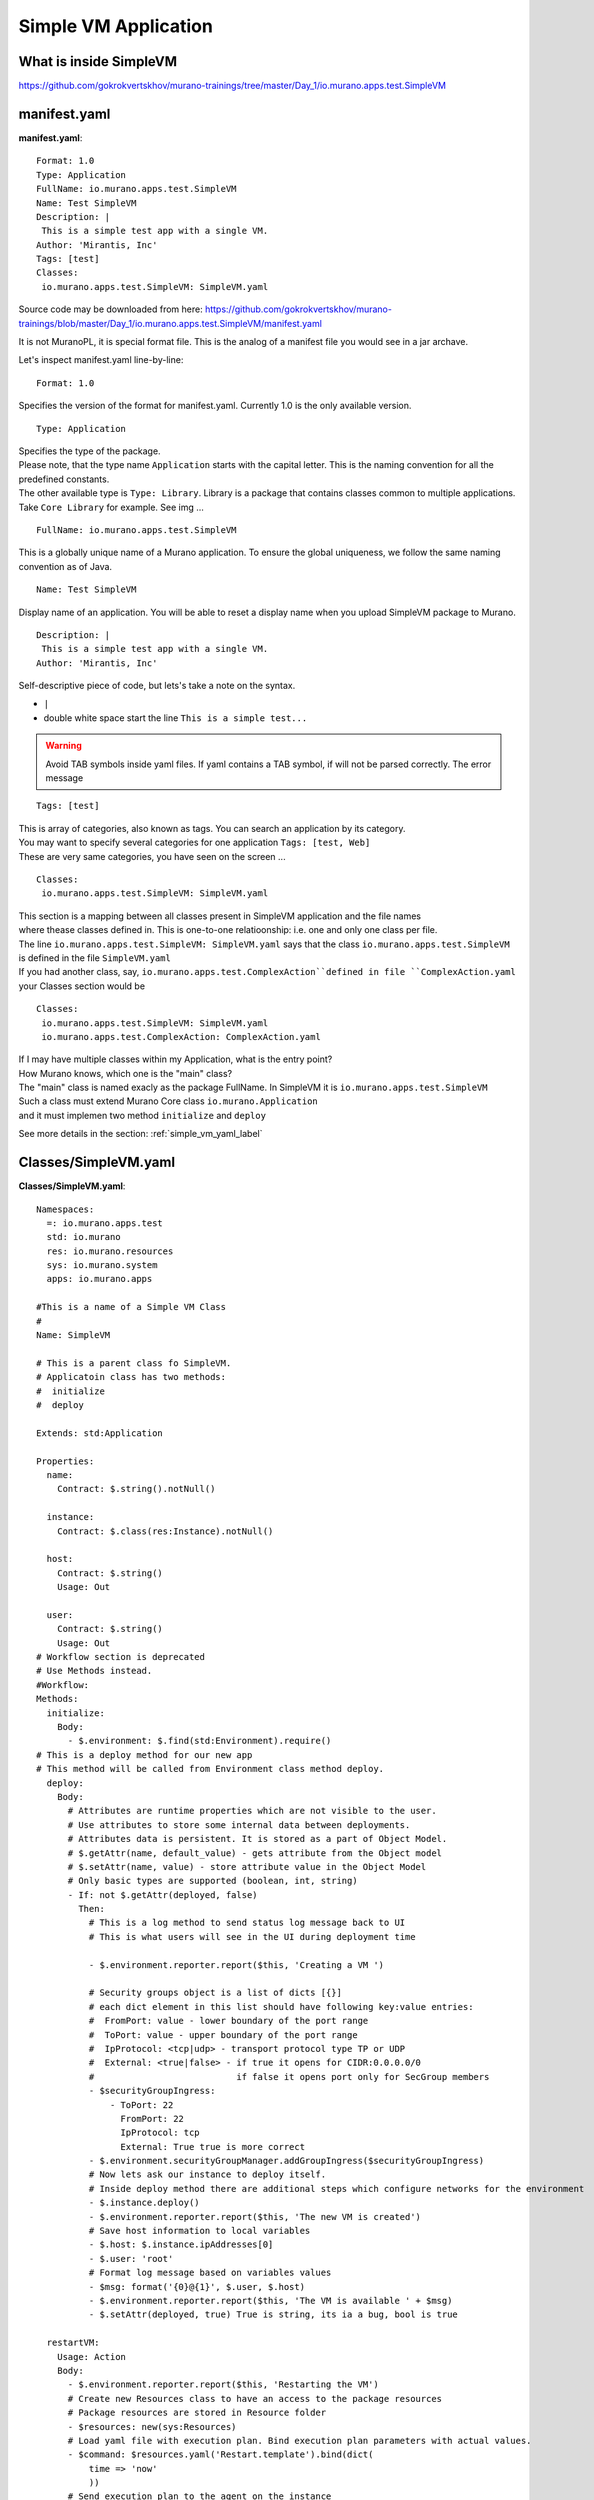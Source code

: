 .. _simple_vm_application_label:

Simple VM Application
---------------------

What is inside SimpleVM
~~~~~~~~~~~~~~~~~~~~~~~

.. todo:: create the section
   
https://github.com/gokrokvertskhov/murano-trainings/tree/master/Day_1/io.murano.apps.test.SimpleVM

manifest.yaml
~~~~~~~~~~~~~

**manifest.yaml**::

   Format: 1.0
   Type: Application
   FullName: io.murano.apps.test.SimpleVM
   Name: Test SimpleVM
   Description: |  
    This is a simple test app with a single VM.
   Author: 'Mirantis, Inc'
   Tags: [test]
   Classes:
    io.murano.apps.test.SimpleVM: SimpleVM.yaml

Source code may be downloaded from here: 
https://github.com/gokrokvertskhov/murano-trainings/blob/master/Day_1/io.murano.apps.test.SimpleVM/manifest.yaml

It is not MuranoPL, it is special format file. This is the analog of a manifest file you would see in a jar archave.

Let's inspect manifest.yaml line-by-line:

::

   Format: 1.0

Specifies the version of the format for manifest.yaml. Currently 1.0 is the only available version.


::

   Type: Application
   
| Specifies the type of the package.
| Please note, that the type name ``Application`` starts with the capital letter. This is the naming convention for all the predefined constants.
| The other available type is ``Type: Library``. Library is a package that contains classes common to multiple applications. 
| Take ``Core Library`` for example. See img ... 
.. todo:: add ref to the image

::
 
   FullName: io.murano.apps.test.SimpleVM
   
This is a globally unique name of a Murano application.   To ensure the global uniqueness, we follow the same naming convention as of Java.

::

   Name: Test SimpleVM
   
Display name of an application. You will be able to reset a display name when you upload SimpleVM package to Murano.


::

   Description: |  
    This is a simple test app with a single VM.
   Author: 'Mirantis, Inc'
Self-descriptive piece of code, but lets's take a note on the syntax.

* ``|`` 
* double white space start the line ``This is a simple test...``
.. todo:: add the note on yaml syntax 

.. warning:: Avoid TAB symbols inside yaml files. If yaml contains a TAB symbol, if will not be parsed correctly. The error message 

::

   Tags: [test] 
   
| This is array of categories, also known as tags. You can search an application by its category.
| You may want to specify several categories for one application ``Tags: [test, Web]``
| These are very same categories, you have seen on the screen ...
.. todo:: Add link to the image

::

   Classes:
    io.murano.apps.test.SimpleVM: SimpleVM.yaml
    
| This section is a mapping between all classes present in SimpleVM application and the file names
| where thease classes defined in. This is one-to-one relatioonship: i.e. one and only one class per file.
| The line ``io.murano.apps.test.SimpleVM: SimpleVM.yaml`` says that the class ``io.murano.apps.test.SimpleVM`` 
| is defined in the file ``SimpleVM.yaml``
| If you had another class, say, ``io.murano.apps.test.ComplexAction``defined in file ``ComplexAction.yaml``
| your Classes section would be

::

   Classes:
    io.murano.apps.test.SimpleVM: SimpleVM.yaml
    io.murano.apps.test.ComplexAction: ComplexAction.yaml
    
| If I may have multiple classes within my Application, what is the entry point?
| How Murano knows, which one is the "main" class?
| The "main" class is named exacly as the package FullName. In SimpleVM it is ``io.murano.apps.test.SimpleVM``
| Such a class must extend Murano Core class ``io.murano.Application``
| and it must implemen two method ``initialize`` and ``deploy`` 


See more details in the section:  :ref:`simple_vm_yaml_label` 
 
 
.. _simple_vm_yaml_label:

Classes/SimpleVM.yaml
~~~~~~~~~~~~~~~~~~~~~

**Classes/SimpleVM.yaml**::

   Namespaces:
     =: io.murano.apps.test
     std: io.murano
     res: io.murano.resources
     sys: io.murano.system
     apps: io.murano.apps
   
   #This is a name of a Simple VM Class
   #
   Name: SimpleVM
   
   # This is a parent class fo SimpleVM.
   # Applicatoin class has two methods:
   #  initialize
   #  deploy
   
   Extends: std:Application
   
   Properties: 
     name:
       Contract: $.string().notNull()  
       
     instance:
       Contract: $.class(res:Instance).notNull()
            
     host:
       Contract: $.string()
       Usage: Out
   
     user:
       Contract: $.string()
       Usage: Out
   # Workflow section is deprecated
   # Use Methods instead.
   #Workflow:
   Methods:
     initialize: 
       Body: 
         - $.environment: $.find(std:Environment).require()
   # This is a deploy method for our new app
   # This method will be called from Environment class method deploy.
     deploy:
       Body:
         # Attributes are runtime properties which are not visible to the user.
         # Use attributes to store some internal data between deployments.
         # Attributes data is persistent. It is stored as a part of Object Model.
         # $.getAttr(name, default_value) - gets attribute from the Object model
         # $.setAttr(name, value) - store attribute value in the Object Model
         # Only basic types are supported (boolean, int, string)
         - If: not $.getAttr(deployed, false)
           Then:
             # This is a log method to send status log message back to UI
             # This is what users will see in the UI during deployment time
   
             - $.environment.reporter.report($this, 'Creating a VM ')
   
             # Security groups object is a list of dicts [{}]
             # each dict element in this list should have following key:value entries:
             #  FromPort: value - lower boundary of the port range
             #  ToPort: value - upper boundary of the port range
             #  IpProtocol: <tcp|udp> - transport protocol type TP or UDP
             #  External: <true|false> - if true it opens for CIDR:0.0.0.0/0
             #                           if false it opens port only for SecGroup members
             - $securityGroupIngress:
                 - ToPort: 22
                   FromPort: 22
                   IpProtocol: tcp
                   External: True true is more correct
             - $.environment.securityGroupManager.addGroupIngress($securityGroupIngress)
             # Now lets ask our instance to deploy itself.
             # Inside deploy method there are additional steps which configure networks for the environment
             - $.instance.deploy() 
             - $.environment.reporter.report($this, 'The new VM is created')
             # Save host information to local variables
             - $.host: $.instance.ipAddresses[0]
             - $.user: 'root'
             # Format log message based on variables values
             - $msg: format('{0}@{1}', $.user, $.host)
             - $.environment.reporter.report($this, 'The VM is available ' + $msg)
             - $.setAttr(deployed, true) True is string, its ia a bug, bool is true
   
     restartVM:
       Usage: Action
       Body:
         - $.environment.reporter.report($this, 'Restarting the VM')
         # Create new Resources class to have an access to the package resources
         # Package resources are stored in Resource folder
         - $resources: new(sys:Resources)
         # Load yaml file with execution plan. Bind execution plan parameters with actual values.
         - $command: $resources.yaml('Restart.template').bind(dict(
             time => 'now'
             ))
         # Send execution plan to the agent on the instance
         - $.instance.agent.call($command, $resources)
         - $.environment.reporter.report($this, 'Restart command was sent to VM')
   

Source code may be downloaded from here: 
https://github.com/gokrokvertskhov/murano-trainings/blob/master/Day_1/io.murano.apps.test.SimpleVM/Classes/SimpleVM.yaml

Let's inspect it line-by-line:

::

   Namespaces:
     =: io.murano.apps.test
     std: io.murano
     res: io.murano.resources
     sys: io.murano.system
     apps: io.murano.apps

| Namespaces in Murano are like namespaces in XML.
| Default namespace ``=:`` 

::
   
   Name: SimpleVM 
   
| The name of the current class. Default namespace is ommitted.

::
      
   Extends: std:Application  
   
| This clause specifies, that class ``io.murano.apps.test.SimpleVM`` inherits from  ``io.murano.Application`` 
| MuranoPL allows multiple inheritance. In case if you class inhrerits from several classes, pass them as an array.
| Please note, that this code will cause parsing error ``Extends: [std:Application, base:MyBasicVM]`` bacause in contains ``:``
| Either pass the  fully-qualified class names as ``Extends: [io.murano.Application, io.murano.mybase.MyBasicVM]`` 
| or use ``-`` array syntax::
   
   Extends: 
     - std:Application
     - base:MyBasicVM  
   
| Then goes the section that describes class's properties.
| All properties are "public" - you can reach and read them outside the instance of SimpleVM class.
| There are various types of properties. In this example we have only ``In`` and ``Out`` types of properties.

| Let's take a look at the ``In`` properties: ``name`` and ``instance``. 
| We do not specify their type explicitly, so they gat default type which is ``In``

::
   
   Properties: 
     name:
       Contract: $.string().notNull() 
       
| The sign ``$`` denotes current context. In this case it is the ``name`` property of current instance of SimpleVM class   ??? == $this.name.string().notNull()
| The Contract clause enforces that the ``name`` is a non-empty string.
| This is how it works: 
| When the value of ``name`` propety will be passed to the SimpleVM instance, 
| the function ``string()`` will be called on this value. Every MuanoPL function either returns value, or throws error.
| string() function tryes to convert the value to string. If conversion is successfull, it returns the string value, 
| if not, it throws error.
| If string() returns a value, then notNull() funtion will be called on the string value.
| notNull() function throws error, if value is null, otherwise returns the value itself.

| ``instance`` property is a non-null objects, that represents Virtual VM (==aka instance you see in Murano dashboard)

::   

     instance:
       Contract: $.class(res:Instance).notNull()

| This contract ensures that instance parameter  is an instance of class Instance and that it is not null.       
| The function call ``class(res:Instance)`` attemps to convert ``instance`` to the object of type ``io.murano.resource.Instance``
| The MuranoPL object (i.e the instance of MuranoPL class) is a dictionary  of key-values pairs. Every object has a unique (string) id. 
| Object has a two representaions:
          -- as a dictionary somewhere in the object model
          -- as an id
 
| Object is represented as a dictionary only once  in the object model. The object that includes it is called OWNER.
| Anywhere else in the object model the object is referenced by its ID.
| Thus we have two independent object hierarchies: Inherinace and Owner, plus a graph of references between objects.
| Class has constructor new that creates instances of this class


::
     
     host:
       Contract: $.string()
       Usage: Out
   
     user:
       Contract: $.string()
       Usage: Out

| The properties ``host`` and  ``user`` are ``Out`` properties. The methods of this class will set value to them. 
| Let's take a look at the first of the methods, ``initialize``

::

   Methods:
     initialize:
       Body: 
         - $.environment: $.find(std:Environment).require() 


This is a "constructor" of SimpleVM class. The lifecycleof a SimpleVM object is:

* load object model
* set properties
* validate properties
* execute initialize

| Use this method to initialize private properties of SimpleVM, that are not visible outside the particular instance of SimpleVM class.
| ``$.environment:`` is a declaration of private property
| The values of this property is returned by function .find(). It searches the owner object which type is Environment up in the OWNER hierarchy 
| Here ``$`` means the environment peoperty of current instance.
| It is the same as ``$this.environment`` 

Function ``require()`` verifies if ``find()`` function returns any value. If no value is returned, it throws ``error``. 


::
 
     deploy: 
       Body:
       
| The ``deploy`` method of your 'main' class in an entry point to your application.
| It is inherited from ``murano.io.Application``.
| The ``deploy`` method has no parameters, but MuranoPL methods may take parameters
.. todo:: add reference to the example of a method thattaked parameters

::

         - If: not $.getAttr(deployed, false)
           Then:
           
| The method ``.getAttr(attr_name, default_value)`` is defined in the class ``io.murano.Object``. An attribute is a (key,value) pair, which scope is particular instance of a class. 
| It is not visible to a user.
| Its value persists between deployments, ant it is very convenient to  store the application state in an attribute. 
| In this exaple the application will be deployed only once. Later in the code you will see, that when the deployment is completed, 
| the value of the attribuute ``deployed`` is set to ``true``.
| If you will attempt to repeat the deployment of the SimpleVM application which is already deployed, the execution flow will not enter the ``If: not $.getAttr(deployed, false)`` 
| for the second time
| $.getAttr(name, default_value) - gets attribute from the Object model
| $.setAttr(name, value) - store attribute value in the Object Model
| Only basic types are supported (boolean, int, string)
         
::
   
             - $.environment.reporter.report($this, 'Creating a VM ')

| This is a log method to send status log message back to UI
| This is what users will see in the UI during deployment time 
| The variable ``$this`` holds the reference to the current application being deployed.
| This is how the UI knows, which status is update. 
.. todo:: provide the link to the picture with logs

| Please note, the you will be unable to see any other logs on the UI except for these.
| If error happens, Murano will not propagate error message to the UI.
| That's why it is impotant to generate abundant log messages.


 :: 
   
             # Security groups object is a list of dicts [{}]
             # each dict element in this list should have following key:value entries:
             #  FromPort: value - lower boundary of the port range
             #  ToPort: value - upper boundary of the port range
             #  IpProtocol: <tcp|udp> - transport protocol type TP or UDP
             #  External: <true|false> - if true it opens for CIDR:0.0.0.0/0
             #                           if false it opens port only for SecGroup members
             - $securityGroupIngress:
                 - ToPort: 22
                   FromPort: 22
                   IpProtocol: tcp
                   External: true
             - $.environment.securityGroupManager.addGroupIngress($securityGroupIngress)
             
| It is important to stress, that MuranoPL API has no service (utility) classes. Every class defined in MuranoPL API
| represents some tangible entity.
| MuranoPL approach is to pass a structure, not a service class. 
| In the code sample above,  the method ``addGroupIngress($securityGroupIngress)`` expects array that contains one item, the item type is dictionary.
| This method asks Heat to create a new SecurityGroup. The method returns when Secuity Group is created.

::

             # Now lets ask our instance to deploy itself.
             # Inside deploy method there are additional steps which configure networks for the environment
             - $.instance.deploy()

| The variable ``$.instance`` is type Instance, it is defined here: http://murano.readthedocs.org/en/latest/murano_pl/core_classes.html#class-instance             
| This method asks  Heat to create a a new Virtual Machine and returns whenmachine is created.

::

             - $.environment.reporter.report($this, 'The new VM is created')
             # Save host information to local variables
             - $.host: $.instance.ipAddresses[0]
             - $.user: 'root'

| The code above sets OUT properties: ``host`` and ``user``. Please note the syntax difference between class properties and local variables:
|  ``$.class_property_name`` vs. ``$local_variable_name``: class property has the prefix "."

 ::
 
             # Format log message based on variables values
             - $msg: format('{0}@{1}', $.user, $.host)
             - $.environment.reporter.report($this, 'The VM is available ' + $msg)

| The code sample above is a very useful example of how to log some values to UI

 ::
 
             - $.setAttr(deployed, true) 
            
.. warning:: Beware of **True** and **true**. **True** is string literal, **true** is a boolean literal. ``If true`` evaluates to true, ``If false`` evaluates to false. Both ``If True`` and ``If False`` evaluate to true.



::
   
     restartVM:
       Usage: Action
       Body:
         - $.environment.reporter.report($this, 'Restarting the VM')
         # Create new Resources class to have an access to the package resources
         # Package resources are stored in Resource folder
         - $resources: new(sys:Resources)
         # Load yaml file with execution plan. Bind execution plan parameters with actual values.
         - $command: $resources.yaml('Restart.template').bind(dict(
             time => 'now'
             ))
         # Send execution plan to the agent on the instance
         - $.instance.agent.call($command, $resources)
         - $.environment.reporter.report($this, 'Restart command was sent to VM')
   
.. todo:: describe action method

**Resources/Restart.template**::

   FormatVersion: 2.0.0
   Version: 1.0.0
   Name: Restart VM
   
   Parameters:
     time: $time
   
   
   Body: |
     return restart(args.time).stdout
   
   Scripts:
     restart:
       Type: Application
       Version: 1.0.0
       EntryPoint: restart.sh
       Files: []
       Options:
         captureStdout: true
         captureStderr: true
      
      
Source code: https://github.com/gokrokvertskhov/murano-trainings/blob/master/Day_1/io.murano.apps.test.SimpleVM/Resources/Restart.template

Let's inspect it line-by-line:

.. todo:: add the section

**Resources/scripts/restart.sh**::

   #!/bin/bash
   shutdown -r $1

Source code: https://github.com/gokrokvertskhov/murano-trainings/blob/master/Day_1/io.murano.apps.test.SimpleVM/Resources/scripts/restart.sh

**UI/ui.yaml**::

   Version: 2
   
   Application:
     ?:
       type: io.murano.apps.test.SimpleVM
     name: $.appConfiguration.name
     instance:
       ?:
         type: io.murano.resources.LinuxMuranoInstance
       name: generateHostname($.instanceConfiguration.unitNamingPattern, 1)
       flavor: $.instanceConfiguration.flavor
       image: $.instanceConfiguration.osImage
       assignFloatingIp: $.appConfiguration.assignFloatingIP
       keyname: $.instanceConfiguration.keyPair
   
   Forms:
     - appConfiguration:
         fields:
           - name: name
             type: string
             label: Application Name
             initial: Tomcat
             description: >-
               Enter a desired name for the application. Just A-Z, a-z, 0-9, dash and
               underline are allowed
           - name: assignFloatingIP
             type: boolean
             label: Assign Floating IP
             description: >-
                Select to true to assign floating IP automatically
             initial: false
             required: false
             widgetMedia:
               css: {all: ['muranodashboard/css/checkbox.css']}
     - instanceConfiguration:
         fields:
           - name: title
             type: string
             required: false
             hidden: true
             description: Specify some instance parameters on which the application would be created
           - name: flavor
             type: flavor
             label: Instance flavor
             description: >-
               Select registered in Openstack flavor. Consider that application performance
               depends on this parameter.
             required: false
           - name: osImage
             type: image
             imageType: linux
             label: Instance image
             description: >-
               Select a valid image for the application. Image should already be prepared and
               registered in glance.
           - name: keyPair
             type: keypair
             label: Key Pair
             description: >-
               Select a Key Pair to control access to instances. You can login to
               instances using this KeyPair after the deployment of application.
             required: false
           - name: availabilityZone
             type: azone
             label: Availability zone
             description: Select availability zone where the application would be installed.
             required: false
           - name: unitNamingPattern
             label: Hostname
             type: string
             required: false
             widgetMedia:
               js: ['muranodashboard/js/support_placeholder.js']
               css: {all: ['muranodashboard/css/support_placeholder.css']}

Source code: https://github.com/gokrokvertskhov/murano-trainings/blob/master/Day_1/io.murano.apps.test.SimpleVM/UI/ui.yaml

Let's inspect it line-by-line:

.. todo:: add the section
   
Rename it to MyFirstVM  (unique name) and upload
   
   Update script (sh) and upload again
   Update template: Add logging 
   
   Local variables vs parameters
      lv -runtime , params - object model
   Update template:  Update workflow to report IP of vm

   Update Template: format function, new logging
   
   Note on syntax:
      whitespaces only,
      No tabs, etc.
   
.. todo:: How to transit to UI ???
